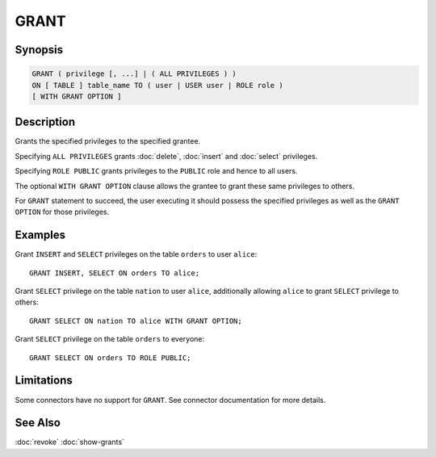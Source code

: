 =====
GRANT
=====

Synopsis
--------

.. code-block:: none

    GRANT ( privilege [, ...] | ( ALL PRIVILEGES ) )
    ON [ TABLE ] table_name TO ( user | USER user | ROLE role )
    [ WITH GRANT OPTION ]

Description
-----------

Grants the specified privileges to the specified grantee.

Specifying ``ALL PRIVILEGES`` grants :doc:`delete`, :doc:`insert` and :doc:`select` privileges.

Specifying ``ROLE PUBLIC`` grants privileges to the ``PUBLIC`` role and hence to all users.

The optional ``WITH GRANT OPTION`` clause allows the grantee to grant these same privileges to others.

For ``GRANT`` statement to succeed, the user executing it should possess the specified privileges as well as the ``GRANT OPTION`` for those privileges.

Examples
--------

Grant ``INSERT`` and ``SELECT`` privileges on the table ``orders`` to user ``alice``::

    GRANT INSERT, SELECT ON orders TO alice;

Grant ``SELECT`` privilege on the table ``nation`` to user ``alice``, additionally allowing ``alice`` to grant ``SELECT`` privilege to others::

    GRANT SELECT ON nation TO alice WITH GRANT OPTION;

Grant ``SELECT`` privilege on the table ``orders`` to everyone::

    GRANT SELECT ON orders TO ROLE PUBLIC;

Limitations
-----------

Some connectors have no support for ``GRANT``.
See connector documentation for more details.

See Also
--------

:doc:`revoke`
:doc:`show-grants`
